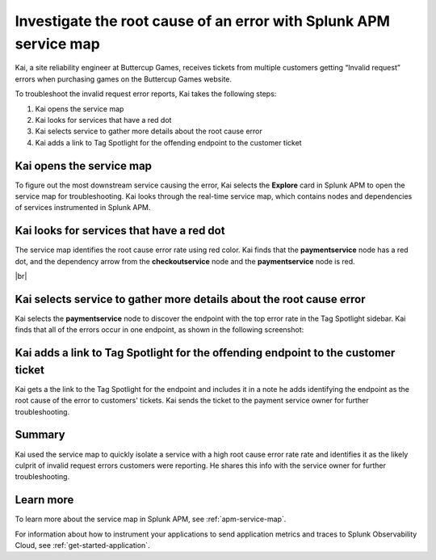 .. _service-map:

*************************************************************************
Investigate the root cause of an error with Splunk APM service map
*************************************************************************

.. meta::
    :description: This Splunk APM use case describes how to use APM service map to investigate root cause error rate.

Kai, a site reliability engineer at Buttercup Games, receives tickets from multiple customers getting “Invalid request” errors when purchasing games on the Buttercup Games website. 

To troubleshoot the invalid request error reports, Kai takes the following steps:

#. Kai opens the service map
#. Kai looks for services that have a red dot
#. Kai selects service to gather more details about the root cause error
#. Kai adds a link to Tag Spotlight for the offending endpoint to the customer ticket

Kai opens the service map
===========================

To figure out the most downstream service causing the error, Kai selects the :strong:`Explore` card in Splunk APM to open the service map for troubleshooting. Kai looks through the real-time service map, which contains nodes and dependencies of services instrumented in Splunk APM. 

Kai looks for services that have a red dot
=============================================

The service map identifies the root cause error rate using red color. Kai finds that the :strong:`paymentservice` node has a red dot, and the dependency arrow from the :strong:`checkoutservice` node and the :strong:`paymentservice` node is red. 

..  image:: /_images/apm/apm-use-cases/service-map-01.png
    :width: 80%
    :alt: This screenshot shows the service map view of the Buttercup Games website where nodes with root cause errors are highlighted in red.

|br|

Kai selects service to gather more details about the root cause error
=======================================================================

Kai selects the :strong:`paymentservice` node to discover the endpoint with the top error rate in the Tag Spotlight sidebar. Kai finds that all of the errors occur in one endpoint, as shown in the following screenshot:

..  image:: /_images/apm/apm-use-cases/service-map-02.png
    :width: 70%
    :alt: This screenshot shows the Tag Spotlight preview of the endpoints with the top error rate and the top latency.

Kai adds a link to Tag Spotlight for the offending endpoint to the customer ticket
=====================================================================================

Kai gets a the link to the Tag Spotlight for the endpoint and includes it in a note he adds identifying the endpoint as the root cause of the error to customers' tickets. Kai sends the ticket to the payment service owner for further troubleshooting.

Summary
==============

Kai used the service map to quickly isolate a service with a high root cause error rate rate and identifies it as the likely culprit of invalid request errors customers were reporting. He shares this info with the service owner for further troubleshooting.

Learn more
==============

To learn more about the service map in Splunk APM, see :ref:`apm-service-map`. 

For information about how to instrument your applications to send application metrics and traces to Splunk Observability Cloud, see :ref:`get-started-application`.